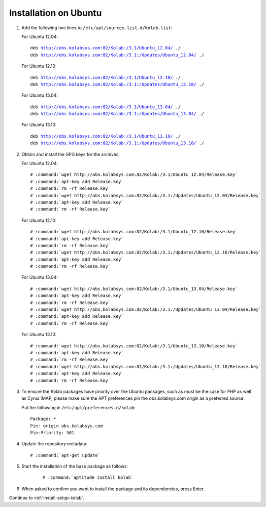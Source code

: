 ======================
Installation on Ubuntu
======================

1.  Add the following two lines to ``/etc/apt/sources.list.d/kolab.list``:

    For Ubuntu 12.04:

    .. parsed-literal::

        deb http://obs.kolabsys.com:82/Kolab:/3.1/Ubuntu_12.04/ ./
        deb http://obs.kolabsys.com:82/Kolab:/3.1:/Updates/Ubuntu_12.04/ ./

    For Ubuntu 12.10:

    .. parsed-literal::

        deb http://obs.kolabsys.com:82/Kolab:/3.1/Ubuntu_12.10/ ./
        deb http://obs.kolabsys.com:82/Kolab:/3.1:/Updates/Ubuntu_12.10/ ./

    For Ubuntu 13.04:

    .. parsed-literal::

        deb http://obs.kolabsys.com:82/Kolab:/3.1/Ubuntu_13.04/ ./
        deb http://obs.kolabsys.com:82/Kolab:/3.1:/Updates/Ubuntu_13.04/ ./

    For Ubuntu 13.10:

    .. parsed-literal::

        deb http://obs.kolabsys.com:82/Kolab:/3.1/Ubuntu_13.10/ ./
        deb http://obs.kolabsys.com:82/Kolab:/3.1:/Updates/Ubuntu_13.10/ ./

2.  Obtain and install the GPG keys for the archives:

    For Ubuntu 12.04:

    .. parsed-literal::

        # :command:`wget http://obs.kolabsys.com:82/Kolab:/3.1/Ubuntu_12.04/Release.key`
        # :command:`apt-key add Release.key`
        # :command:`rm -rf Release.key`
        # :command:`wget http://obs.kolabsys.com:82/Kolab:/3.1:/Updates/Ubuntu_12.04/Release.key`
        # :command:`apt-key add Release.key`
        # :command:`rm -rf Release.key`

    For Ubuntu 12.10:

    .. parsed-literal::

        # :command:`wget http://obs.kolabsys.com:82/Kolab:/3.1/Ubuntu_12.10/Release.key`
        # :command:`apt-key add Release.key`
        # :command:`rm -rf Release.key`
        # :command:`wget http://obs.kolabsys.com:82/Kolab:/3.1:/Updates/Ubuntu_12.10/Release.key`
        # :command:`apt-key add Release.key`
        # :command:`rm -rf Release.key`

    For Ubuntu 13.04:

    .. parsed-literal::

        # :command:`wget http://obs.kolabsys.com:82/Kolab:/3.1/Ubuntu_13.04/Release.key`
        # :command:`apt-key add Release.key`
        # :command:`rm -rf Release.key`
        # :command:`wget http://obs.kolabsys.com:82/Kolab:/3.1:/Updates/Ubuntu_13.04/Release.key`
        # :command:`apt-key add Release.key`
        # :command:`rm -rf Release.key`

    For Ubuntu 13.10:

    .. parsed-literal::

        # :command:`wget http://obs.kolabsys.com:82/Kolab:/3.1/Ubuntu_13.10/Release.key`
        # :command:`apt-key add Release.key`
        # :command:`rm -rf Release.key`
        # :command:`wget http://obs.kolabsys.com:82/Kolab:/3.1:/Updates/Ubuntu_13.10/Release.key`
        # :command:`apt-key add Release.key`
        # :command:`rm -rf Release.key`

3.  To ensure the Kolab packages have priority over the Ubuntu packages, such as
    must be the case for PHP as well as Cyrus IMAP, please make sure the APT
    preferences pin the obs.kolabsys.com origin as a preferred source.

    Put the following in ``/etc/apt/preferences.d/kolab``:

    .. parsed-literal::

        Package: *
        Pin: origin obs.kolabsys.com
        Pin-Priority: 501

4.  Update the repository metadata:

    .. parsed-literal::

        # :command:`apt-get update`

5. Start the installation of the base package as follows:

    .. parsed-literal::

        # :command:`aptitude install kolab`

6.  When asked to confirm you want to install the package and its dependencies, press Enter.

Continue to :ref:`install-setup-kolab`.
